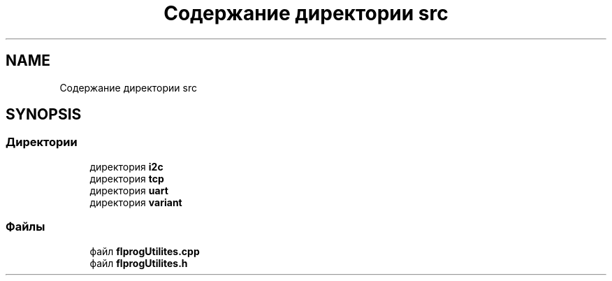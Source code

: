.TH "Содержание директории src" 3 "Чт 23 Фев 2023" "Version 1" "FLProg Utilites" \" -*- nroff -*-
.ad l
.nh
.SH NAME
Содержание директории src
.SH SYNOPSIS
.br
.PP
.SS "Директории"

.in +1c
.ti -1c
.RI "директория \fBi2c\fP"
.br
.ti -1c
.RI "директория \fBtcp\fP"
.br
.ti -1c
.RI "директория \fBuart\fP"
.br
.ti -1c
.RI "директория \fBvariant\fP"
.br
.in -1c
.SS "Файлы"

.in +1c
.ti -1c
.RI "файл \fBflprogUtilites\&.cpp\fP"
.br
.ti -1c
.RI "файл \fBflprogUtilites\&.h\fP"
.br
.in -1c

